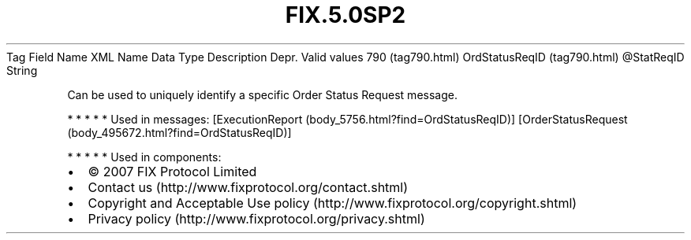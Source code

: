 .TH FIX.5.0SP2 "" "" "Tag #790"
Tag
Field Name
XML Name
Data Type
Description
Depr.
Valid values
790 (tag790.html)
OrdStatusReqID (tag790.html)
\@StatReqID
String
.PP
Can be used to uniquely identify a specific Order Status Request
message.
.PP
   *   *   *   *   *
Used in messages:
[ExecutionReport (body_5756.html?find=OrdStatusReqID)]
[OrderStatusRequest (body_495672.html?find=OrdStatusReqID)]
.PP
   *   *   *   *   *
Used in components:

.PD 0
.P
.PD

.PP
.PP
.IP \[bu] 2
© 2007 FIX Protocol Limited
.IP \[bu] 2
Contact us (http://www.fixprotocol.org/contact.shtml)
.IP \[bu] 2
Copyright and Acceptable Use policy (http://www.fixprotocol.org/copyright.shtml)
.IP \[bu] 2
Privacy policy (http://www.fixprotocol.org/privacy.shtml)
